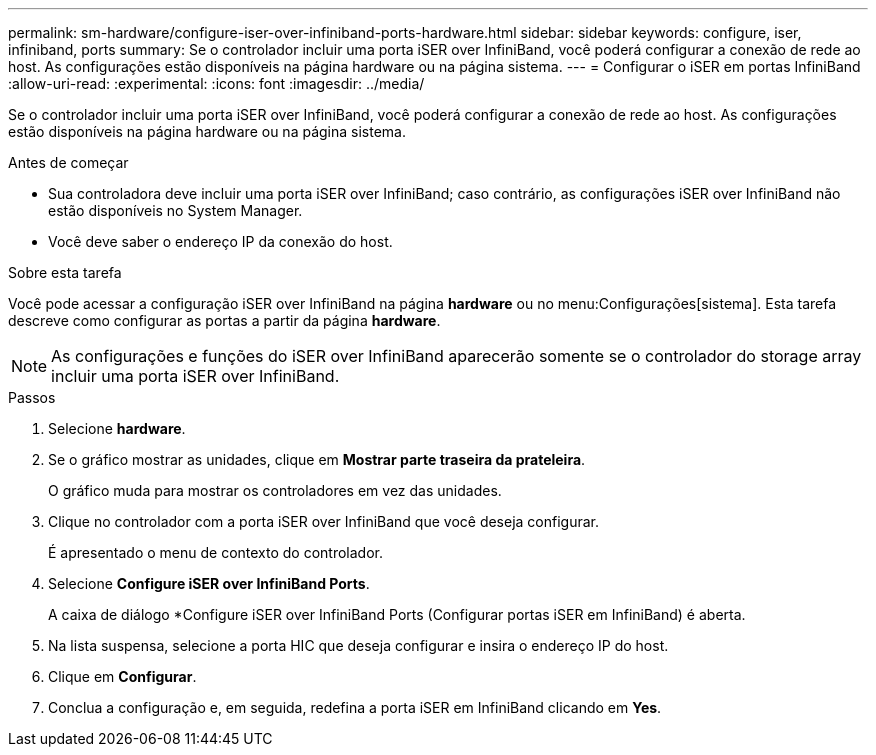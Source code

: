 ---
permalink: sm-hardware/configure-iser-over-infiniband-ports-hardware.html 
sidebar: sidebar 
keywords: configure, iser, infiniband, ports 
summary: Se o controlador incluir uma porta iSER over InfiniBand, você poderá configurar a conexão de rede ao host. As configurações estão disponíveis na página hardware ou na página sistema. 
---
= Configurar o iSER em portas InfiniBand
:allow-uri-read: 
:experimental: 
:icons: font
:imagesdir: ../media/


[role="lead"]
Se o controlador incluir uma porta iSER over InfiniBand, você poderá configurar a conexão de rede ao host. As configurações estão disponíveis na página hardware ou na página sistema.

.Antes de começar
* Sua controladora deve incluir uma porta iSER over InfiniBand; caso contrário, as configurações iSER over InfiniBand não estão disponíveis no System Manager.
* Você deve saber o endereço IP da conexão do host.


.Sobre esta tarefa
Você pode acessar a configuração iSER over InfiniBand na página *hardware* ou no menu:Configurações[sistema]. Esta tarefa descreve como configurar as portas a partir da página *hardware*.

[NOTE]
====
As configurações e funções do iSER over InfiniBand aparecerão somente se o controlador do storage array incluir uma porta iSER over InfiniBand.

====
.Passos
. Selecione *hardware*.
. Se o gráfico mostrar as unidades, clique em *Mostrar parte traseira da prateleira*.
+
O gráfico muda para mostrar os controladores em vez das unidades.

. Clique no controlador com a porta iSER over InfiniBand que você deseja configurar.
+
É apresentado o menu de contexto do controlador.

. Selecione *Configure iSER over InfiniBand Ports*.
+
A caixa de diálogo *Configure iSER over InfiniBand Ports (Configurar portas iSER em InfiniBand) é aberta.

. Na lista suspensa, selecione a porta HIC que deseja configurar e insira o endereço IP do host.
. Clique em *Configurar*.
. Conclua a configuração e, em seguida, redefina a porta iSER em InfiniBand clicando em *Yes*.

